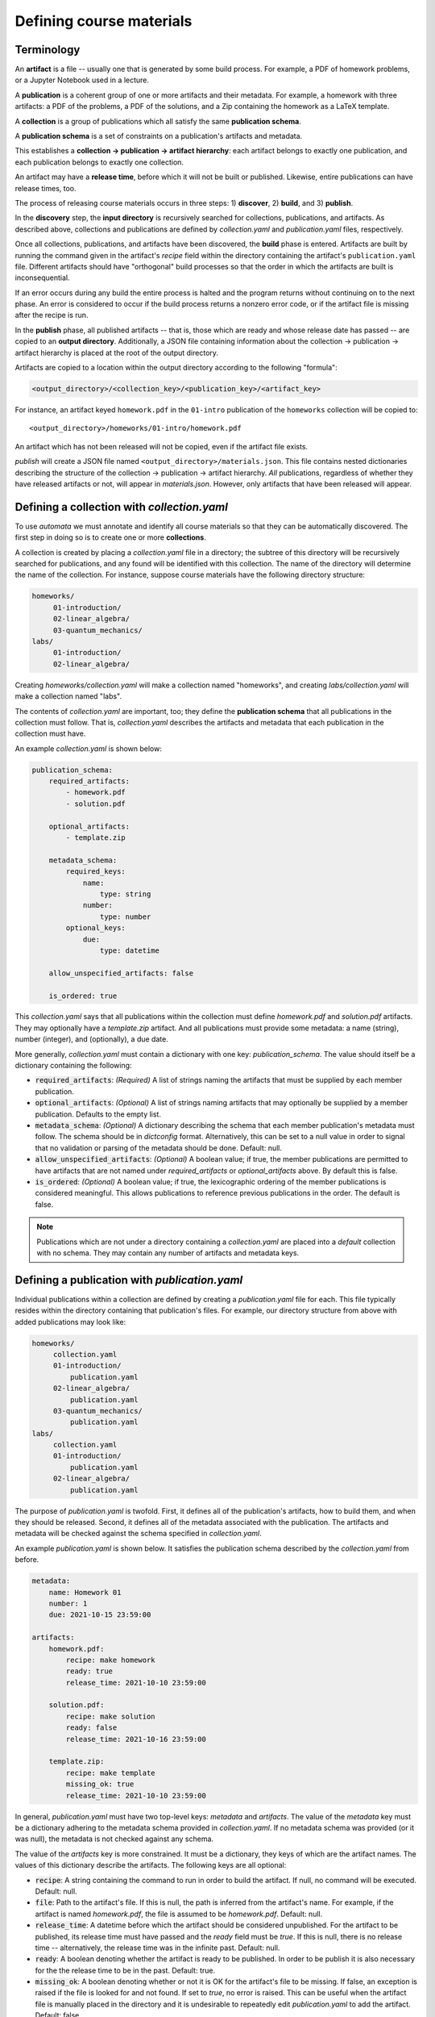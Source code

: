 Defining course materials
=========================

Terminology
-----------

An **artifact** is a file -- usually one that is generated by some build
process. For example, a PDF of homework problems, or a Jupyter Notebook used in
a lecture.

A **publication** is a coherent group of one or more artifacts and their
metadata. For example, a homework with three artifacts: a PDF of the problems,
a PDF of the solutions, and a Zip containing the homework as a LaTeX template.

A **collection** is a group of publications which all satisfy the same
**publication schema**.

A **publication schema** is a set of constraints on a publication's artifacts
and metadata.

This establishes a **collection → publication → artifact hierarchy**: each
artifact belongs to exactly one publication, and each publication belongs to
exactly one collection.

An artifact may have a **release time**, before which it will not be built or
published. Likewise, entire publications can have release times, too.

The process of releasing course materials occurs in three steps: 1)
**discover**, 2) **build**, and 3) **publish**.

In the **discovery** step, the **input directory** is recursively searched for
collections, publications, and artifacts. As described above, collections and
publications are defined by `collection.yaml` and `publication.yaml` files,
respectively.

Once all collections, publications, and artifacts have been discovered, the
**build** phase is entered. Artifacts are built by running the command given in
the artifact's `recipe` field within the directory containing the artifact's
``publication.yaml`` file. Different artifacts should have "orthogonal" build
processes so that the order in which the artifacts are built is
inconsequential.

If an error occurs during any build the entire process is halted and the
program returns without continuing on to the next phase. An error is
considered to occur if the build process returns a nonzero error code, or if
the artifact file is missing after the recipe is run.

In the **publish** phase, all published artifacts -- that is, those which are
ready and whose release date has passed -- are copied to an **output
directory**. Additionally, a JSON file containing information about the
collection -> publication -> artifact hierarchy is placed at the root of the
output directory.

Artifacts are copied to a location within the output directory according to the
following "formula":

.. code-block:: text

    <output_directory>/<collection_key>/<publication_key>/<artifact_key>

For instance, an artifact keyed ``homework.pdf`` in the ``01-intro``
publication of the ``homeworks`` collection will be copied to::

    <output_directory>/homeworks/01-intro/homework.pdf

An artifact which has not been released will not be copied, even if the
artifact file exists.

*publish* will create a JSON file named ``<output_directory>/materials.json``.
This file contains nested dictionaries describing the structure of the
collection → publication → artifact hierarchy. *All* publications, regardless
of whether they have released artifacts or not, will appear in `materials.json`.
However, only artifacts that have been released will appear.


Defining a collection with `collection.yaml`
--------------------------------------------

To use `automata` we must annotate and identify all course materials so that
they can be automatically discovered. The first step in doing so is to create
one or more **collections**.

A collection is created by placing a `collection.yaml` file in a directory; the
subtree of this directory will be recursively searched for publications, and
any found will be identified with this collection. The name of the directory
will determine the name of the collection. For instance, suppose course
materials have the following directory structure:

.. code::

   homeworks/
        01-introduction/
        02-linear_algebra/
        03-quantum_mechanics/
   labs/
        01-introduction/
        02-linear_algebra/

Creating `homeworks/collection.yaml` will make a collection named "homeworks",
and creating `labs/collection.yaml` will make a collection named "labs".

The contents of `collection.yaml` are important, too; they define the
**publication schema** that all publications in the collection must follow.
That is, `collection.yaml` describes the artifacts and metadata that each
publication in the collection must have.

An example `collection.yaml` is shown below:

.. code:: yaml

    publication_schema:
        required_artifacts:
            - homework.pdf
            - solution.pdf

        optional_artifacts:
            - template.zip

        metadata_schema:
            required_keys:
                name:
                    type: string
                number:
                    type: number
            optional_keys:
                due:
                    type: datetime

        allow_unspecified_artifacts: false

        is_ordered: true

This `collection.yaml` says that all publications within the collection must define
`homework.pdf` and `solution.pdf` artifacts. They may optionally have a `template.zip`
artifact. And all publications must provide some metadata: a name (string), number (integer),
and (optionally), a due date.

More generally, `collection.yaml` must contain a dictionary with one key:
`publication_schema`. The value should itself be a dictionary containing the
following:

- :code:`required_artifacts`: *(Required)* A list of strings naming the artifacts that must
  be supplied by each member publication.

- :code:`optional_artifacts`: *(Optional)* A list of strings naming artifacts that may
  optionally be supplied by a member publication. Defaults to the empty list.

- :code:`metadata_schema`: *(Optional)* A dictionary describing the schema that each member
  publication's metadata must follow. The schema should be in `dictconfig` format. Alternatively,
  this can be set to a null value in order to signal that no validation or parsing of the
  metadata should be done. Default: null.

- :code:`allow_unspecified_artifacts`: *(Optional)* A boolean value; if true, the
  member publications are permitted to have artifacts that are not named under
  `required_artifacts` or `optional_artifacts` above. By default this is false.

- :code:`is_ordered`: *(Optional)* A boolean value; if true, the lexicographic ordering of
  the member publications is considered meaningful. This allows publications to reference
  previous publications in the order. The default is false.


.. note::

    Publications which are not under a directory containing a `collection.yaml`
    are placed into a `default` collection with no schema. They may contain any
    number of artifacts and metadata keys.


Defining a publication with `publication.yaml`
----------------------------------------------

Individual publications within a collection are defined by creating a `publication.yaml` file
for each. This file typically resides within the directory containing that publication's
files. For example, our directory structure from above with added publications may look like:

.. code::

   homeworks/
        collection.yaml
        01-introduction/
            publication.yaml
        02-linear_algebra/
            publication.yaml
        03-quantum_mechanics/
            publication.yaml
   labs/
        collection.yaml
        01-introduction/
            publication.yaml
        02-linear_algebra/
            publication.yaml

The purpose of `publication.yaml` is twofold. First, it defines all of the
publication's artifacts, how to build them, and when they should be released.
Second, it defines all of the metadata associated with the publication. The
artifacts and metadata will be checked against the schema specified in
`collection.yaml`.

An example `publication.yaml` is shown below. It satisfies the publication
schema described by the `collection.yaml` from before.

.. code:: yaml

    metadata:
        name: Homework 01
        number: 1
        due: 2021-10-15 23:59:00

    artifacts:
        homework.pdf:
            recipe: make homework
            ready: true
            release_time: 2021-10-10 23:59:00

        solution.pdf:
            recipe: make solution
            ready: false
            release_time: 2021-10-16 23:59:00

        template.zip:
            recipe: make template
            missing_ok: true
            release_time: 2021-10-10 23:59:00

In general, `publication.yaml` must have two top-level keys: `metadata` and
`artifacts`. The value of the `metadata` key must be a dictionary adhering to
the metadata schema provided in `collection.yaml`. If no metadata schema was
provided (or it was null), the metadata is not checked against any schema.

The value of the `artifacts` key is more constrained. It must be a dictionary,
they keys of which are the artifact names. The values of this dictionary
describe the artifacts. The following keys are all optional:

- :code:`recipe`: A string containing the command to run in order to build the
  artifact. If null, no command will be executed. Default: null.

- :code:`file`: Path to the artifact's file. If this is null, the path is
  inferred from the artifact's name. For example, if the artifact is named
  `homework.pdf`, the file is assumed to be `homework.pdf`. Default: null.

- :code:`release_time`: A datetime before which the artifact should be
  considered unpublished. For the artifact to be published, its release time
  must have passed and the `ready` field must be `true`. If this is null, there
  is no release time -- alternatively, the release time was in the infinite
  past. Default: null.

- :code:`ready`: A boolean denoting whether the artifact is ready to be
  published. In order to be publish it is also necessary for the the release
  time to be in the past. Default: true.

- :code:`missing_ok`: A boolean denoting whether or not it is OK for the
  artifact's file to be missing. If false, an exception is raised if the file
  is looked for and not found. If set to `true`, no error is raised. This can
  be useful when the artifact file is manually placed in the directory and it
  is undesirable to repeatedly edit `publication.yaml` to add the artifact.
  Default: false.

Variables
~~~~~~~~~

Fields within `publication.yaml` can refer to other fields within the same or
previous publications. The values of the other fields will be interpolated.

To refer to another field within the **same** publication, use the syntax
:code:`${self.path.to.key}`. Here, self refers to the top level of the
dictionary in `publication.yaml`. For example, the below will set the `name`
field of the metadata to "Homework 1".

.. code:: yaml

    metadata:
        name: Homework ${self.metadata.number}
        number: 1

If the collection is ordered (determined by the `is_ordered` field in
`collections.yaml`), then fields within the **previous** publication can
be referred to using the syntax :code:`${previous.path.to.key}`.
For example, suppose `homeworks/01-intro/publication.yaml` contains:


.. code:: yaml

    metadata:
        name: First Homework

Suppose that `homeworks/02-quantum_mechanics/publication.yaml` contains:


.. code:: yaml

    metadata:
        name: The one after the ${previous.metadata.name}

Upon loading this publication file, the `name` field will contain "The one
after the First Homework".

Lastly, a dictionary of external variables may be supplied to `automata` when
it is invoked. These variables may also be referred to within `publication.yaml`
through the ``${vars}`` variable.

For example, suppose `automata` is given the dictionary:

.. code:: python

    {
        "foo": {
            "bar": 42,
            "baz": 10
        },
        "testing": true
    }

Then the following will resolve so that the value of the `number` key will be 42.

.. code:: yaml

    metadata:
        number: ${vars.foo.bar}


Arithmetic
~~~~~~~~~~

Fields expected to have integer or float type are parsed for arithmetic expressions.
For example, consider:

.. code:: yaml

    metadata:
        number: 1 + (4 / 2 + 3)

If the type of the `number` field was set in the metadata schema to "integer", then
the string will be parsed into the integer value of 6.

This is very useful when paired with variable references as described above. For example,
to set the number of a publication to be one more than the previous publication:

.. code:: yaml

    metadata:
        number: ${previous.metadata.number} + 1

Boolean arithmetic is also supported using standard Python operators. The value
of `z` in the following example will be `True`.

.. code:: yaml
    metadata:
        x: true
        y: false
        z: ${self.metadata.x} or ${self.metadata.y}


Relative dates
~~~~~~~~~~~~~~

Fields whose expected type is either `date` or `datetime` are parsed as well. The simplest
string form that parses to a date is a date in ISO format:

.. code:: yaml

    metadata:
        due: 2021-10-01 23:59:00

Relative dates are supported in two formats. First, a number of days or hours before or after a date
can be specified:

.. code:: yaml

    metadata:
        due: 7 days before 2021-10-01 23:59:00
        released: 24 hours before ${self.metadata.due}

Second, a day of the week can be specified:


.. code:: yaml

    metadata:
        due: first monday, wednesday after 2021-10-01

This will resolve to the date of either the first Monday or Wednesday after
October 1, 2021; whichever comes first.

Advanced example
~~~~~~~~~~~~~~~~

In combination, the above advanced features can be used to write
`publication.yaml` files that do not need to be changed much (if at all) from
iteration to iteration of a course. For example, the file below sets the
publication's due date relative to the previous publication's due date, and
sets all other dates relative to this.

.. code:: yaml

    metadata:
        name: Homework ${self.metadata.number}
        number: ${previous.metadata.number} + 1
        due: first friday after ${previous.metadata.due}

    artifacts:
        homework.pdf:
            recipe: make homework
            ready: true
            release_time: 7 days before ${self.metadata.due}

        solution.pdf:
            recipe: make solution
            ready: false
            release_time: 1 day after ${self.metadata.due}

        template.zip:
            recipe: make template
            missing_ok: true
            release_time: ${self.artifacts."homework.pdf".release_time}


Building and publishing artifacts
---------------------------------

Once `publication.yaml` and `collection.yaml` files have been created, course
materials can be built and exported. This is often performed as part of a
script, but it can also be done by invoking :code:`automata materials publish`
at the command line (see below).
